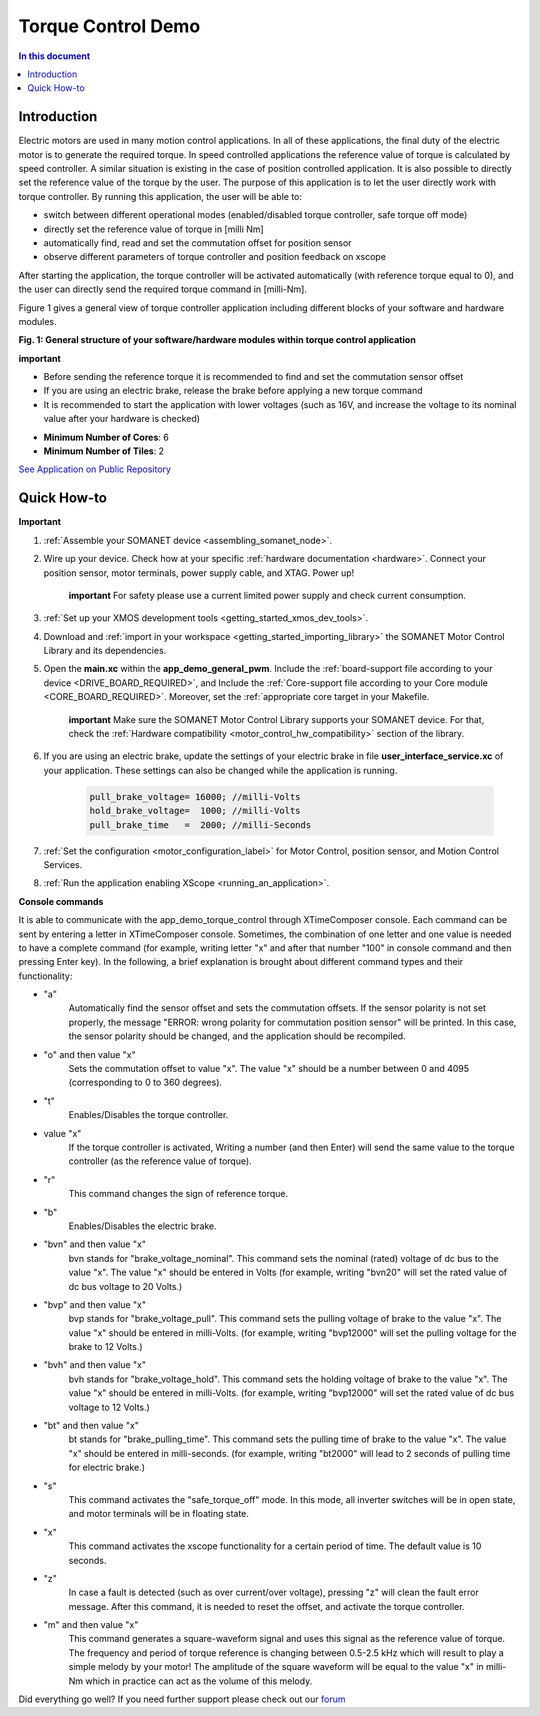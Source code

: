 .. _app_demo_torque_control:

======================================================
Torque Control Demo
======================================================

.. contents:: In this document
    :backlinks: none
    :depth: 3

Introduction
================

Electric motors are used in many motion control applications. In all of these applications, the final duty of the electric motor is to generate the required torque. In speed controlled applications the reference value of torque is calculated by speed controller. A similar situation is existing in the case of position controlled application. It is also possible to directly set the reference value of the torque by the user. The purpose of this application is to let the user directly work with torque controller.
By running this application, the user will be able to:

- switch between different operational modes (enabled/disabled torque controller, safe torque off mode)
- directly set the reference value of torque in [milli Nm]
- automatically find, read and set the commutation offset for position sensor
- observe different parameters of torque controller and position feedback on xscope
 
After starting the application, the torque controller will be activated automatically (with reference torque equal to 0), and the user can directly send the required torque command in [milli-Nm].

Figure 1 gives a general view of torque controller application including different blocks of your software and hardware modules.

.. image:: images/photo.jpg
   :width: 100%

**Fig. 1: General structure of your software/hardware modules within torque control application**

**important**

- Before sending the reference torque it is recommended to find and set the commutation sensor offset
- If you are using an electric brake, release the brake before applying a new torque command
- It is recommended to start the application with lower voltages (such as 16V, and increase the voltage to its nominal value after your hardware is checked)

* **Minimum Number of Cores**: 6
* **Minimum Number of Tiles**: 2

`See Application on Public Repository <https://github.com/synapticon/sc_sncn_motorcontrol/tree/master/examples/app_demo_torque_control/>`_

Quick How-to
============
**Important**

1. :ref:`Assemble your SOMANET device <assembling_somanet_node>`.

2. Wire up your device. Check how at your specific :ref:`hardware documentation <hardware>`. Connect your position sensor, motor terminals, power supply cable, and XTAG. Power up!

    **important**
    For safety please use a current limited power supply and check current consumption.

3. :ref:`Set up your XMOS development tools <getting_started_xmos_dev_tools>`. 

4. Download and :ref:`import in your workspace <getting_started_importing_library>` the SOMANET Motor Control Library and its dependencies.

5. Open the **main.xc** within  the **app_demo_general_pwm**. Include the :ref:`board-support file according to your device <DRIVE_BOARD_REQUIRED>`, and Include the :ref:`Core-support file according to your Core module <CORE_BOARD_REQUIRED>`. Moreover, set the :ref:`appropriate core target in your Makefile.

    **important** Make sure the SOMANET Motor Control Library supports your SOMANET device. For that, check the :ref:`Hardware compatibility <motor_control_hw_compatibility>` section of the library.
    
6. If you are using an electric brake, update the settings of your electric brake in file **user_interface_service.xc** of your application. These settings can also be changed while the application is running.

    .. code-block:: c

		    pull_brake_voltage= 16000; //milli-Volts
		    hold_brake_voltage=  1000; //milli-Volts
		    pull_brake_time   =  2000; //milli-Seconds

7. :ref:`Set the configuration <motor_configuration_label>` for Motor Control, position sensor, and Motion Control Services. 

8. :ref:`Run the application enabling XScope <running_an_application>`.


**Console commands**

It is able to communicate with the app_demo_torque_control through XTimeComposer console. Each command can be sent by entering a letter in XTimeComposer console. Sometimes, the combination of one letter and one value is needed to have a complete command (for example, writing letter "x" and after that number "100" in console command and then pressing Enter key).
In the following, a brief explanation is brought about different command types and their functionality:

- "a"
    Automatically find the sensor offset and sets the commutation offsets. If the sensor polarity is not set properly, the message "ERROR: wrong polarity for commutation position sensor" will be printed. In this case, the sensor polarity should be changed, and the application should be recompiled.

- "o" and then value "x"
    Sets the commutation offset to value "x". The value "x" should be a number between 0 and 4095 (corresponding to 0 to 360 degrees).

- "t"
    Enables/Disables the torque controller.

- value "x"
    If the torque controller is activated, Writing a number (and then Enter) will send the same value to the torque controller (as the reference value of torque).

- "r"
    This command changes the sign of reference torque.

- "b"
    Enables/Disables the electric brake. 

- "bvn" and then value "x"
    bvn stands for "brake_voltage_nominal". This command sets the nominal (rated) voltage of dc bus to the value "x". The value "x" should be entered in Volts (for example, writing "bvn20" will set the rated value of dc bus voltage to 20 Volts.)

- "bvp" and then value "x"
    bvp stands for "brake_voltage_pull". This command sets the pulling voltage of brake to the value "x". The value "x" should be entered in milli-Volts. (for example, writing "bvp12000" will set the pulling voltage for the brake to 12 Volts.)

- "bvh" and then value "x"
    bvh stands for "brake_voltage_hold". This command sets the holding voltage of brake to the value "x". The value "x" should be entered in milli-Volts. (for example, writing "bvp12000" will set the rated value of dc bus voltage to 12 Volts.)

- "bt" and then value "x"
    bt stands for "brake_pulling_time". This command sets the pulling time of brake to the value "x". The value "x" should be entered in milli-seconds. (for example, writing "bt2000" will lead to 2 seconds of pulling time for electric brake.)

- "s"
    This command activates the "safe_torque_off" mode. In this mode, all inverter switches will be in open state, and motor terminals will be in floating state.

- "x"
    This command activates the xscope functionality for a certain period of time. The default value is 10 seconds. 

- "z"
    In case a fault is detected (such as over current/over voltage), pressing "z" will clean the fault error message. After this command, it is needed to reset the offset, and activate the torque controller.

- "m" and then value "x"
    This command generates a square-waveform signal and uses this signal as the reference value of torque. The frequency and period of torque reference is changing between 0.5-2.5 kHz which will result to play a simple melody by your motor! The amplitude of the square waveform will be equal to the value "x" in milli-Nm which in practice can act as the volume of this melody.



Did everything go well? If you need further support please check out our `forum <http://forum.synapticon.com>`_




